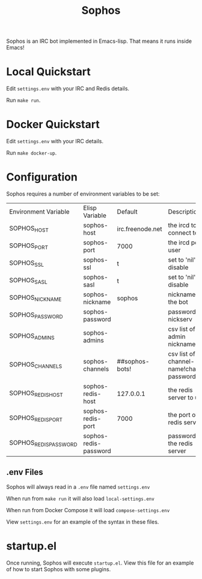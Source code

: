 #+title: Sophos

Sophos is an IRC bot implemented in Emacs-lisp. That means it runs inside
Emacs!

* Local Quickstart
Edit =settings.env= with your IRC and Redis details.

Run =make run=.

* Docker Quickstart
Edit =settings.env= with your IRC details.

Run =make docker-up=.

* Configuration

Sophos requires a number of environment variables to be set:

| Environment Variable  | Elisp Variable        | Default          | Description                               |
| SOPHOS_HOST           | sophos-host           | irc.freenode.net | the ircd to connect to                    |
| SOPHOS_PORT           | sophos-port           | 7000             | the ircd port to user                     |
| SOPHOS_SSL            | sophos-ssl            | t                | set to 'nil' to disable                   |
| SOPHOS_SASL           | sophos-sasl           | t                | set to 'nil' to disable                   |
| SOPHOS_NICKNAME       | sophos-nickname       | sophos           | nickname for the bot                      |
| SOPHOS_PASSWORD       | sophos-password       |                  | password for nickserv                     |
| SOPHOS_ADMINS         | sophos-admins         |                  | csv list of admin nicknames               |
| SOPHOS_CHANNELS       | sophos-channels       | ##sophos-bots!   | csv list of channel-name!channel-password |
| SOPHOS_REDIS_HOST     | sophos-redis-host     | 127.0.0.1        | the redis server to use                   |
| SOPHOS_REDIS_PORT     | sophos-redis-port     | 7000             | the port of the redis server              |
| SOPHOS_REDIS_PASSWORD | sophos-redis-password |                  | password for the redis server             |

** .env Files
Sophos will always read in a =.env= file named =settings.env=

When run from =make run= it will also load =local-settings.env=

When run from Docker Compose it will load =compose-settings.env=

View =settings.env= for an example of the syntax in these files.

* startup.el
Once running, Sophos will execute =startup.el=. View this file for an example of
how to start Sophos with some plugins.

